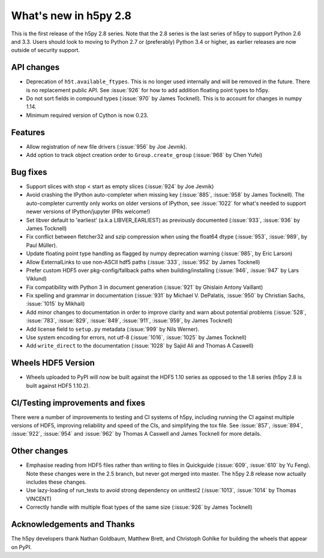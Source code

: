 What's new in h5py 2.8
======================

This is the first release of the h5py 2.8 series. Note that the 2.8 series is
the last series of h5py to support Python 2.6 and 3.3. Users should look to
moving to Python 2.7 or (preferably) Python 3.4 or higher, as earlier releases
are now outside of security support.

API changes
-----------
* Deprecation of ``h5t.available_ftypes``.  This is no longer used internally
  and will be removed in the future.  There is no replacement public API. See
  :issue:`926` for how to add addition floating point types to h5py.
* Do not sort fields in compound types (:issue:`970` by James Tocknell).  This
  is to account for changes in numpy 1.14.
* Minimum required version of Cython is now 0.23.

Features
--------
* Allow registration of new file drivers (:issue:`956` by Joe Jevnik).
* Add option to track object creation order to ``Group.create_group``
  (:issue:`968` by Chen Yufei)

Bug fixes
---------
* Support slices with stop < start as empty slices (:issue:`924` by Joe Jevnik)
* Avoid crashing the IPython auto-completer when missing key (:issue:`885`,
  :issue:`958` by James Tocknell). The auto-completer currently only works on
  older versions of IPython, see :issue:`1022` for what's needed to support
  newer versions of IPython/jupyter (PRs welcome!)
* Set libver default to 'earliest' (a.k.a LIBVER_EARLIEST) as previously
  documented (:issue:`933`, :issue:`936` by James Tocknell)
* Fix conflict between fletcher32 and szip compression when using the float64
  dtype (:issue:`953`, :issue:`989`, by Paul Müller).
* Update floating point type handling as flagged by numpy deprecation warning
  (:issue:`985`, by Eric Larson)
* Allow ExternalLinks to use non-ASCII hdf5 paths (:issue:`333`, :issue:`952` by
  James Tocknell)
* Prefer custom HDF5 over pkg-config/fallback paths when building/installing
  (:issue:`946`, :issue:`947` by Lars Viklund)
* Fix compatibility with Python 3 in document generation (:issue:`921`
  by Ghislain Antony Vaillant)
* Fix spelling and grammar in documentation (:issue:`931` by Michael V.
  DePalatis, :issue:`950` by Christian Sachs, :issue:`1015` by Mikhail)
* Add minor changes to documentation in order to improve clarity and warn about
  potential problems (:issue:`528`, :issue:`783`, :issue:`829`, :issue:`849`,
  :issue:`911`, :issue:`959`, by James Tocknell)
* Add license field to ``setup.py`` metadata (:issue:`999` by Nils Werner).
* Use system encoding for errors, not utf-8 (:issue:`1016`, :issue:`1025` by
  James Tocknell)
* Add ``write_direct`` to the documentation (:issue:`1028` by Sajid Ali and
  Thomas A Caswell)

Wheels HDF5 Version
-------------------
* Wheels uploaded to PyPI will now be built against the HDF5 1.10 series as
  opposed to the 1.8 series (h5py 2.8 is built against HDF5 1.10.2).

CI/Testing improvements and fixes
---------------------------------
There were a number of improvements to testing and CI systems of h5py, including
running the CI against multiple versions of HDF5, improving reliability and
speed of the CIs, and simplifying the tox file. See :issue:`857`, :issue:`894`,
:issue:`922`, :issue:`954` and :issue:`962` by Thomas A Caswell and James
Tocknell for more details.

Other changes
-------------
* Emphasise reading from HDF5 files rather than writing to files in Quickguide
  (:issue:`609`, :issue:`610` by Yu Feng). Note these changes were in the 2.5
  branch, but never got merged into master. The h5py 2.8 release now actually
  includes these changes.
* Use lazy-loading of run_tests to avoid strong dependency on unittest2
  (:issue:`1013`, :issue:`1014` by Thomas VINCENT)
* Correctly handle with multiple float types of the same size (:issue:`926`
  by James Tocknell)

Acknowledgements and Thanks
---------------------------
The h5py developers thank Nathan Goldbaum, Matthew Brett, and Christoph Gohlke
for building the wheels that appear on PyPI.
